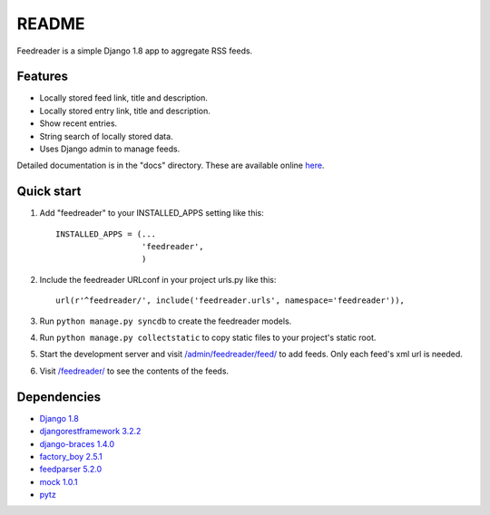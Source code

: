 README
======

Feedreader is a simple Django 1.8 app to aggregate RSS feeds.

Features
--------

-  Locally stored feed link, title and description.
-  Locally stored entry link, title and description.
-  Show recent entries.
-  String search of locally stored data.
-  Uses Django admin to manage feeds.

Detailed documentation is in the "docs" directory. These are available
online `here <http://ahernp.com/media/doc/django-feedreader/>`__.

Quick start
-----------

1. Add "feedreader" to your INSTALLED\_APPS setting like this::

     INSTALLED_APPS = (...
                       'feedreader',
                       )

2. Include the feedreader URLconf in your project urls.py like this::

     url(r'^feedreader/', include('feedreader.urls', namespace='feedreader')),

3. Run ``python manage.py syncdb`` to create the feedreader models.

4. Run ``python manage.py collectstatic`` to copy static files to your
   project's static root.

5. Start the development server and visit
   `/admin/feedreader/feed/ <https://127.0.0.1:8000/admin/feedreader/feed>`__
   to add feeds. Only each feed's xml url is needed.

6. Visit `/feedreader/ <https://127.0.0.1:8000/feedreader/>`__
   to see the contents of the feeds.

Dependencies
------------

-  `Django 1.8 <https://pypi.python.org/pypi/Django/1.8>`__
-  `djangorestframework 3.2.2 <http://django-rest-framework.org>`__
-  `django-braces 1.4.0 <https://pypi.python.org/pypi/django-braces/1.4.0>`__
-  `factory_boy 2.5.1 <https://pypi.python.org/pypi/factory_boy/2.5.1>`__
-  `feedparser 5.2.0 <https://pypi.python.org/pypi/feedparser/5.2.0>`__
-  `mock 1.0.1 <https://pypi.python.org/pypi/mock/1.0.1>`__
-  `pytz <https://pypi.python.org/pypi/pytz/2015.2>`__

